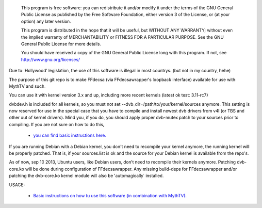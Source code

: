 
 This program is free software: you can redistribute it and/or modify
 it under the terms of the GNU General Public License as published by
 the Free Software Foundation, either version 3 of the License, or
 (at your option) any later version.

 This program is distributed in the hope that it will be useful,
 but WITHOUT ANY WARRANTY; without even the implied warranty of
 MERCHANTABILITY or FITNESS FOR A PARTICULAR PURPOSE.  See the
 GNU General Public License for more details.

 You should have received a copy of the GNU General Public License
 long with this program.  If not, see http://www.gnu.org/licenses/




Due to 'Hollywood' legislation, the use of this software is illegal in most countrys. (but not in my country, hehe)

The purpose of this git repo is to make FFdecsa (via FFdecsawrapper's loopback interface) available for use with MythTV and such.

You can use it with kernel version 3.x and up, including more recent kernels (latest ok test: 3.11-rc7)

dvbdev.h is included for all kernels, so you must not set --dvb_dir=/path/to/your/kernel/sources anymore. This setting is now reserved for use in the special case that you have to compile and install newest dvb drivers from v4l (or TBS and other out of kernel drivers). Mind you, if you do, you should apply proper dvb-mutex patch to your sources prior to compiling. If you are not sure on how to do this,

 - `you can find basic instructions here. <http://www.lursen.org/wiki/V4l_and_ffdecsawrapper>`_

If you are running Debian with a Debian kernel, you don't need to recompile your kernel anymore, the running kernel will be properly patched. That is, if your sources.list is ok and the source for your Debian kernel is available from the repo's.

As of now, sep 10 2013, Ubuntu users, like Debian users, don't need to recompile their kernels anymore. Patching dvb-core.ko will be done during configuration of FFdecsawrapper. Any missing build-deps for FFdecsawrapper and/or patching the dvb-core.ko kernel module will also be 'automagically' installed.

USAGE:


 - `Basic instructions on how tu use this software (in combination with MythTV). <http://www.lursen.org/wiki/FFdecsawrapper_with_MythTV_and_Oscam_on_Debian/Ubuntu>`_



